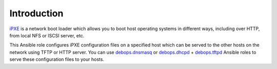 Introduction
============

`iPXE`_ is a network boot loader which allows you to boot host operating
systems in different ways, including over HTTP, from local NFS or ISCSI server,
etc.

This Ansible role configures iPXE configuration files on a specified host
which can be served to the other hosts on the network using TFTP or HTTP
server. You can use `debops.dnsmasq`_ or `debops.dhcpd`_ + `debops.tftpd`_
Ansible roles to serve these configuration files to your hosts.

.. _iPXE: http://ipxe.org/
.. _debops.dnsmasq: https://github.com/debops/ansible-dnsmasq/
.. _debops.dhcpd: https://github.com/debops/ansible-dhcpd/
.. _debops.tftpd: https://github.com/debops/ansible-tftpd/

..
 Local Variables:
 mode: rst
 ispell-local-dictionary: "american"
 End:
